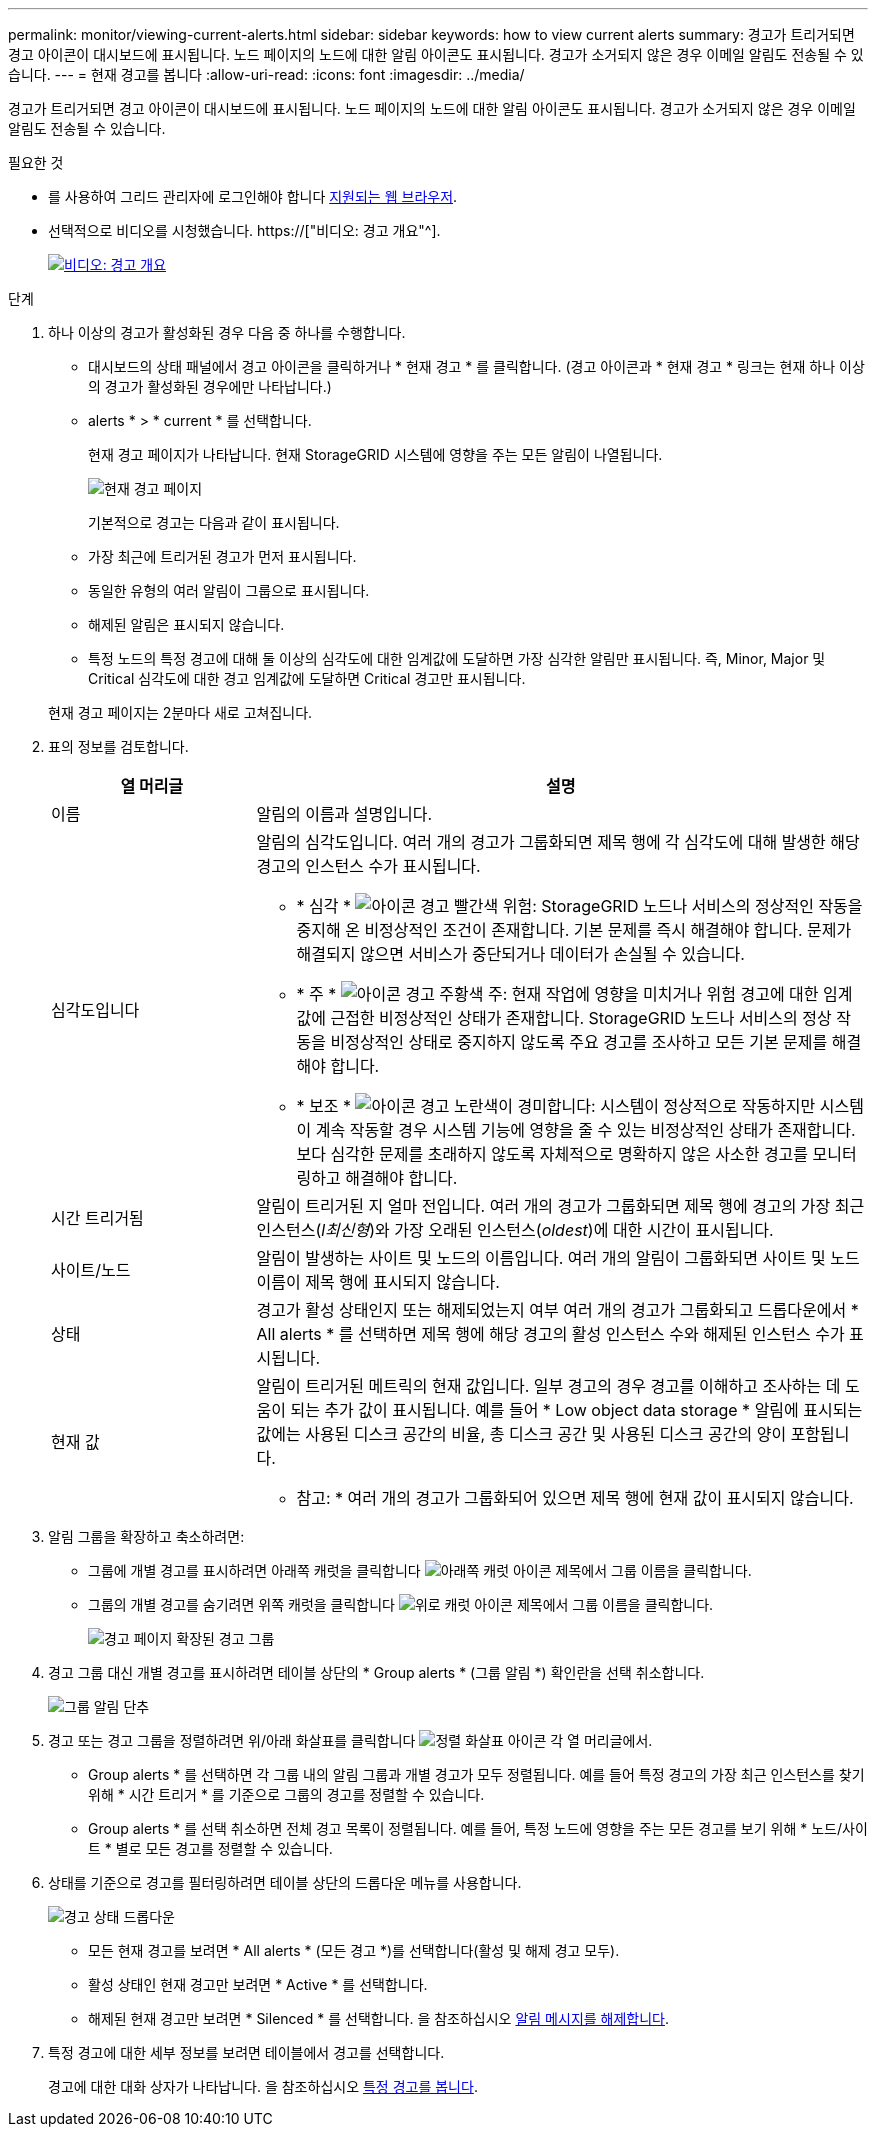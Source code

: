 ---
permalink: monitor/viewing-current-alerts.html 
sidebar: sidebar 
keywords: how to view current alerts 
summary: 경고가 트리거되면 경고 아이콘이 대시보드에 표시됩니다. 노드 페이지의 노드에 대한 알림 아이콘도 표시됩니다. 경고가 소거되지 않은 경우 이메일 알림도 전송될 수 있습니다. 
---
= 현재 경고를 봅니다
:allow-uri-read: 
:icons: font
:imagesdir: ../media/


[role="lead"]
경고가 트리거되면 경고 아이콘이 대시보드에 표시됩니다. 노드 페이지의 노드에 대한 알림 아이콘도 표시됩니다. 경고가 소거되지 않은 경우 이메일 알림도 전송될 수 있습니다.

.필요한 것
* 를 사용하여 그리드 관리자에 로그인해야 합니다 xref:../admin/web-browser-requirements.adoc[지원되는 웹 브라우저].
* 선택적으로 비디오를 시청했습니다. https://["비디오: 경고 개요"^].
+
[link=https://netapp.hosted.panopto.com/Panopto/Pages/Viewer.aspx?id=2680a74f-070c-41c2-bcd3-acc5013c9cdd]
image::../media/video-screenshot-alert-overview.png[비디오: 경고 개요]



.단계
. 하나 이상의 경고가 활성화된 경우 다음 중 하나를 수행합니다.
+
** 대시보드의 상태 패널에서 경고 아이콘을 클릭하거나 * 현재 경고 * 를 클릭합니다. (경고 아이콘과 * 현재 경고 * 링크는 현재 하나 이상의 경고가 활성화된 경우에만 나타납니다.)
** alerts * > * current * 를 선택합니다.
+
현재 경고 페이지가 나타납니다. 현재 StorageGRID 시스템에 영향을 주는 모든 알림이 나열됩니다.

+
image::../media/alerts_current_page.png[현재 경고 페이지]

+
기본적으로 경고는 다음과 같이 표시됩니다.

** 가장 최근에 트리거된 경고가 먼저 표시됩니다.
** 동일한 유형의 여러 알림이 그룹으로 표시됩니다.
** 해제된 알림은 표시되지 않습니다.
** 특정 노드의 특정 경고에 대해 둘 이상의 심각도에 대한 임계값에 도달하면 가장 심각한 알림만 표시됩니다. 즉, Minor, Major 및 Critical 심각도에 대한 경고 임계값에 도달하면 Critical 경고만 표시됩니다.


+
현재 경고 페이지는 2분마다 새로 고쳐집니다.

. 표의 정보를 검토합니다.
+
[cols="1a,3a"]
|===
| 열 머리글 | 설명 


 a| 
이름
 a| 
알림의 이름과 설명입니다.



 a| 
심각도입니다
 a| 
알림의 심각도입니다. 여러 개의 경고가 그룹화되면 제목 행에 각 심각도에 대해 발생한 해당 경고의 인스턴스 수가 표시됩니다.

** * 심각 * image:../media/icon_alert_red_critical.png["아이콘 경고 빨간색 위험"]: StorageGRID 노드나 서비스의 정상적인 작동을 중지해 온 비정상적인 조건이 존재합니다. 기본 문제를 즉시 해결해야 합니다. 문제가 해결되지 않으면 서비스가 중단되거나 데이터가 손실될 수 있습니다.
** * 주 * image:../media/icon_alert_orange_major.png["아이콘 경고 주황색 주"]: 현재 작업에 영향을 미치거나 위험 경고에 대한 임계값에 근접한 비정상적인 상태가 존재합니다. StorageGRID 노드나 서비스의 정상 작동을 비정상적인 상태로 중지하지 않도록 주요 경고를 조사하고 모든 기본 문제를 해결해야 합니다.
** * 보조 * image:../media/icon_alert_yellow_minor.png["아이콘 경고 노란색이 경미합니다"]: 시스템이 정상적으로 작동하지만 시스템이 계속 작동할 경우 시스템 기능에 영향을 줄 수 있는 비정상적인 상태가 존재합니다. 보다 심각한 문제를 초래하지 않도록 자체적으로 명확하지 않은 사소한 경고를 모니터링하고 해결해야 합니다.




 a| 
시간 트리거됨
 a| 
알림이 트리거된 지 얼마 전입니다. 여러 개의 경고가 그룹화되면 제목 행에 경고의 가장 최근 인스턴스(_l최신형_)와 가장 오래된 인스턴스(_oldest_)에 대한 시간이 표시됩니다.



 a| 
사이트/노드
 a| 
알림이 발생하는 사이트 및 노드의 이름입니다. 여러 개의 알림이 그룹화되면 사이트 및 노드 이름이 제목 행에 표시되지 않습니다.



 a| 
상태
 a| 
경고가 활성 상태인지 또는 해제되었는지 여부 여러 개의 경고가 그룹화되고 드롭다운에서 * All alerts * 를 선택하면 제목 행에 해당 경고의 활성 인스턴스 수와 해제된 인스턴스 수가 표시됩니다.



 a| 
현재 값
 a| 
알림이 트리거된 메트릭의 현재 값입니다. 일부 경고의 경우 경고를 이해하고 조사하는 데 도움이 되는 추가 값이 표시됩니다. 예를 들어 * Low object data storage * 알림에 표시되는 값에는 사용된 디스크 공간의 비율, 총 디스크 공간 및 사용된 디스크 공간의 양이 포함됩니다.

* 참고: * 여러 개의 경고가 그룹화되어 있으면 제목 행에 현재 값이 표시되지 않습니다.

|===
. 알림 그룹을 확장하고 축소하려면:
+
** 그룹에 개별 경고를 표시하려면 아래쪽 캐럿을 클릭합니다 image:../media/icon_alert_caret_down.png["아래쪽 캐럿 아이콘"] 제목에서 그룹 이름을 클릭합니다.
** 그룹의 개별 경고를 숨기려면 위쪽 캐럿을 클릭합니다 image:../media/icon_alert_caret_up.png["위로 캐럿 아이콘"] 제목에서 그룹 이름을 클릭합니다.
+
image::../media/alerts_page_expanded_alert_group.png[경고 페이지 확장된 경고 그룹]



. 경고 그룹 대신 개별 경고를 표시하려면 테이블 상단의 * Group alerts * (그룹 알림 *) 확인란을 선택 취소합니다.
+
image::../media/alerts_page_group_alerts_button.png[그룹 알림 단추]

. 경고 또는 경고 그룹을 정렬하려면 위/아래 화살표를 클릭합니다 image:../media/icon_alert_sort_column.png["정렬 화살표 아이콘"] 각 열 머리글에서.
+
** Group alerts * 를 선택하면 각 그룹 내의 알림 그룹과 개별 경고가 모두 정렬됩니다. 예를 들어 특정 경고의 가장 최근 인스턴스를 찾기 위해 * 시간 트리거 * 를 기준으로 그룹의 경고를 정렬할 수 있습니다.
** Group alerts * 를 선택 취소하면 전체 경고 목록이 정렬됩니다. 예를 들어, 특정 노드에 영향을 주는 모든 경고를 보기 위해 * 노드/사이트 * 별로 모든 경고를 정렬할 수 있습니다.


. 상태를 기준으로 경고를 필터링하려면 테이블 상단의 드롭다운 메뉴를 사용합니다.
+
image::../media/alerts_page_active_drop_down.png[경고 상태 드롭다운]

+
** 모든 현재 경고를 보려면 * All alerts * (모든 경고 *)를 선택합니다(활성 및 해제 경고 모두).
** 활성 상태인 현재 경고만 보려면 * Active * 를 선택합니다.
** 해제된 현재 경고만 보려면 * Silenced * 를 선택합니다. 을 참조하십시오 xref:silencing-alert-notifications.adoc[알림 메시지를 해제합니다].


. 특정 경고에 대한 세부 정보를 보려면 테이블에서 경고를 선택합니다.
+
경고에 대한 대화 상자가 나타납니다. 을 참조하십시오 xref:viewing-specific-alert.adoc[특정 경고를 봅니다].


